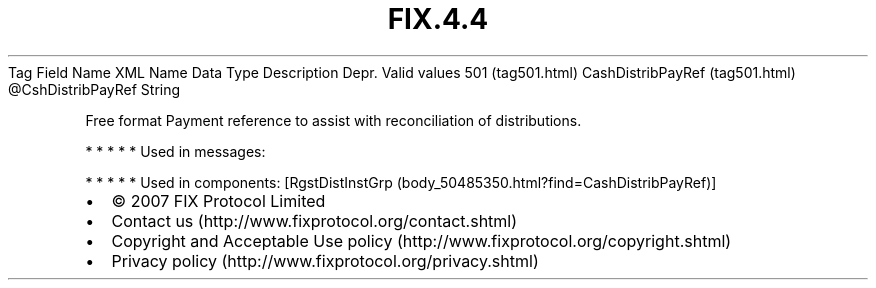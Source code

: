 .TH FIX.4.4 "" "" "Tag #501"
Tag
Field Name
XML Name
Data Type
Description
Depr.
Valid values
501 (tag501.html)
CashDistribPayRef (tag501.html)
\@CshDistribPayRef
String
.PP
Free format Payment reference to assist with reconciliation of
distributions.
.PP
   *   *   *   *   *
Used in messages:
.PP
   *   *   *   *   *
Used in components:
[RgstDistInstGrp (body_50485350.html?find=CashDistribPayRef)]

.PD 0
.P
.PD

.PP
.PP
.IP \[bu] 2
© 2007 FIX Protocol Limited
.IP \[bu] 2
Contact us (http://www.fixprotocol.org/contact.shtml)
.IP \[bu] 2
Copyright and Acceptable Use policy (http://www.fixprotocol.org/copyright.shtml)
.IP \[bu] 2
Privacy policy (http://www.fixprotocol.org/privacy.shtml)
